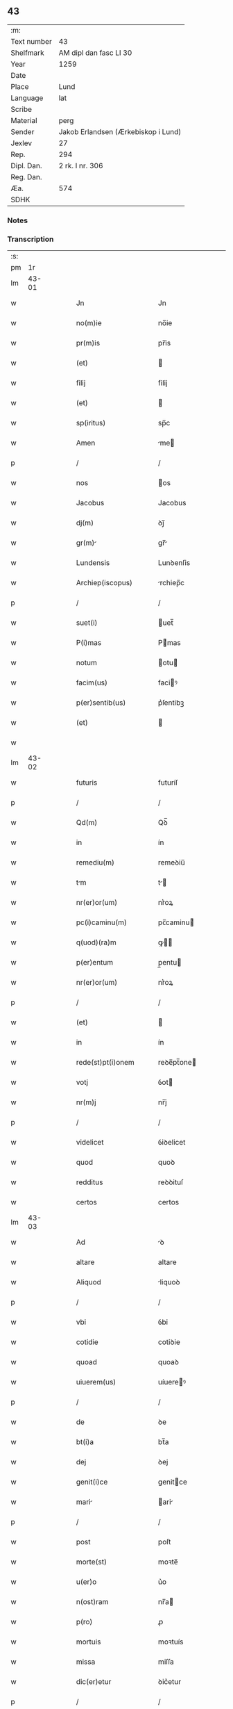 ** 43
| :m:         |                                     |
| Text number | 43                                  |
| Shelfmark   | AM dipl dan fasc LI 30              |
| Year        | 1259                                |
| Date        |                                     |
| Place       | Lund                                |
| Language    | lat                                 |
| Scribe      |                                     |
| Material    | perg                                |
| Sender      | Jakob Erlandsen (Ærkebiskop i Lund) |
| Jexlev      | 27                                  |
| Rep.        | 294                                 |
| Dipl. Dan.  | 2 rk. I nr. 306                     |
| Reg. Dan.   |                                     |
| Æa.         | 574                                 |
| SDHK        |                                     |

*** Notes


*** Transcription
| :s: |       |   |   |   |   |                        |                |   |   |   |                        |     |   |   |    |       |
| pm  |    1r |   |   |   |   |                        |                |   |   |   |                        |     |   |   |    |       |
| lm  | 43-01 |   |   |   |   |                        |                |   |   |   |                        |     |   |   |    |       |
| w   |       |   |   |   |   | Jn                     | Jn             |   |   |   |                        | lat |   |   |    | 43-01 |
| w   |       |   |   |   |   | no(m)ie                | no̅ie           |   |   |   |                        | lat |   |   |    | 43-01 |
| w   |       |   |   |   |   | pr(m)is                | pr̅is           |   |   |   |                        | lat |   |   |    | 43-01 |
| w   |       |   |   |   |   | (et)                   |               |   |   |   |                        | lat |   |   |    | 43-01 |
| w   |       |   |   |   |   | filij                  | filij          |   |   |   |                        | lat |   |   |    | 43-01 |
| w   |       |   |   |   |   | (et)                   |               |   |   |   |                        | lat |   |   |    | 43-01 |
| w   |       |   |   |   |   | sp(iritus)             | sp̅c            |   |   |   |                        | lat |   |   |    | 43-01 |
| w   |       |   |   |   |   | Amen                   | me           |   |   |   |                        | lat |   |   |    | 43-01 |
| p   |       |   |   |   |   | /                      | /              |   |   |   |                        | lat |   |   |    | 43-01 |
| w   |       |   |   |   |   | nos                    | os            |   |   |   |                        | lat |   |   |    | 43-01 |
| w   |       |   |   |   |   | Jacobus                | Jacobus        |   |   |   |                        | lat |   |   |    | 43-01 |
| w   |       |   |   |   |   | dj(m)                  | ꝺj̅             |   |   |   |                        | lat |   |   |    | 43-01 |
| w   |       |   |   |   |   | gr(m)                 | gr̅            |   |   |   |                        | lat |   |   |    | 43-01 |
| w   |       |   |   |   |   | Lundensis              | Lunꝺenſis      |   |   |   |                        | lat |   |   |    | 43-01 |
| w   |       |   |   |   |   | Archiep(iscopus)       | rchiep̅c       |   |   |   |                        | lat |   |   |    | 43-01 |
| p   |       |   |   |   |   | /                      | /              |   |   |   |                        | lat |   |   |    | 43-01 |
| w   |       |   |   |   |   | suet(i)                | uet̅           |   |   |   |                        | lat |   |   |    | 43-01 |
| w   |       |   |   |   |   | P(i)mas                | Pmas          |   |   |   |                        | lat |   |   |    | 43-01 |
| w   |       |   |   |   |   | notum                  | otu          |   |   |   |                        | lat |   |   |    | 43-01 |
| w   |       |   |   |   |   | facim(us)              | faciꝰ         |   |   |   |                        | lat |   |   |    | 43-01 |
| w   |       |   |   |   |   | p(er)sentib(us)        | p͛ſentibꝫ       |   |   |   |                        | lat |   |   |    | 43-01 |
| w   |       |   |   |   |   | (et)                   |               |   |   |   |                        | lat |   |   |    | 43-01 |
| w   |       |   |   |   |   |                        |                |   |   |   |                        | lat |   |   |    | 43-01 |
| lm  | 43-02 |   |   |   |   |                        |                |   |   |   |                        |     |   |   |    |       |
| w   |       |   |   |   |   | futuris                | futuríſ        |   |   |   |                        | lat |   |   |    | 43-02 |
| p   |       |   |   |   |   | /                      | /              |   |   |   |                        | lat |   |   |    | 43-02 |
| w   |       |   |   |   |   | Qd(m)                  | Qꝺ̅             |   |   |   |                        | lat |   |   |    | 43-02 |
| w   |       |   |   |   |   | in                     | ín             |   |   |   |                        | lat |   |   |    | 43-02 |
| w   |       |   |   |   |   | remediu(m)             | remeꝺiu̅        |   |   |   |                        | lat |   |   |    | 43-02 |
| w   |       |   |   |   |   | tm                    | t            |   |   |   |                        | lat |   |   |    | 43-02 |
| w   |       |   |   |   |   | nr(er)or(um)           | nr͛oꝝ           |   |   |   |                        | lat |   |   |    | 43-02 |
| w   |       |   |   |   |   | pc(i)caminu(m)         | pc̅caminu      |   |   |   |                        | lat |   |   |    | 43-02 |
| w   |       |   |   |   |   | q(uod)(ra)m            | ꝙ            |   |   |   |                        | lat |   |   |    | 43-02 |
| w   |       |   |   |   |   | p(er)entum             | p̲entu         |   |   |   |                        | lat |   |   |    | 43-02 |
| w   |       |   |   |   |   | nr(er)or(um)           | nr͛oꝝ           |   |   |   |                        | lat |   |   |    | 43-02 |
| p   |       |   |   |   |   | /                      | /              |   |   |   |                        | lat |   |   |    | 43-02 |
| w   |       |   |   |   |   | (et)                   |               |   |   |   |                        | lat |   |   |    | 43-02 |
| w   |       |   |   |   |   | in                     | ín             |   |   |   |                        | lat |   |   |    | 43-02 |
| w   |       |   |   |   |   | rede(st)pt(i)onem      | reꝺe̅pt̅one     |   |   |   |                        | lat |   |   |    | 43-02 |
| w   |       |   |   |   |   | votj                   | ỽot           |   |   |   |                        | lat |   |   |    | 43-02 |
| w   |       |   |   |   |   | nr(m)j                 | nr̅j            |   |   |   |                        | lat |   |   |    | 43-02 |
| p   |       |   |   |   |   | /                      | /              |   |   |   |                        | lat |   |   |    | 43-02 |
| w   |       |   |   |   |   | videlicet              | ỽiꝺelicet      |   |   |   |                        | lat |   |   |    | 43-02 |
| w   |       |   |   |   |   | quod                   | quoꝺ           |   |   |   |                        | lat |   |   |    | 43-02 |
| w   |       |   |   |   |   | redditus               | reꝺꝺituſ       |   |   |   |                        | lat |   |   |    | 43-02 |
| w   |       |   |   |   |   | certos                 | certos         |   |   |   |                        | lat |   |   |    | 43-02 |
| lm  | 43-03 |   |   |   |   |                        |                |   |   |   |                        |     |   |   |    |       |
| w   |       |   |   |   |   | Ad                     | ꝺ             |   |   |   |                        | lat |   |   |    | 43-03 |
| w   |       |   |   |   |   | altare                 | altare         |   |   |   |                        | lat |   |   |    | 43-03 |
| w   |       |   |   |   |   | Aliquod                | liquoꝺ        |   |   |   |                        | lat |   |   |    | 43-03 |
| p   |       |   |   |   |   | /                      | /              |   |   |   |                        | lat |   |   |    | 43-03 |
| w   |       |   |   |   |   | vbi                    | ỽbi            |   |   |   |                        | lat |   |   |    | 43-03 |
| w   |       |   |   |   |   | cotidie                | cotiꝺie        |   |   |   |                        | lat |   |   |    | 43-03 |
| w   |       |   |   |   |   | quoad                  | quoaꝺ          |   |   |   |                        | lat |   |   |    | 43-03 |
| w   |       |   |   |   |   | uiuerem(us)            | uíuereꝰ       |   |   |   |                        | lat |   |   |    | 43-03 |
| p   |       |   |   |   |   | /                      | /              |   |   |   |                        | lat |   |   |    | 43-03 |
| w   |       |   |   |   |   | de                     | ꝺe             |   |   |   |                        | lat |   |   |    | 43-03 |
| w   |       |   |   |   |   | bt(i)a                 | bt̅a            |   |   |   |                        | lat |   |   |    | 43-03 |
| w   |       |   |   |   |   | dej                    | ꝺej            |   |   |   |                        | lat |   |   |    | 43-03 |
| w   |       |   |   |   |   | genit(i)ce             | genitce       |   |   |   |                        | lat |   |   |    | 43-03 |
| w   |       |   |   |   |   | mari                  | ari          |   |   |   |                        | lat |   |   |    | 43-03 |
| p   |       |   |   |   |   | /                      | /              |   |   |   |                        | lat |   |   |    | 43-03 |
| w   |       |   |   |   |   | post                   | poſt           |   |   |   |                        | lat |   |   |    | 43-03 |
| w   |       |   |   |   |   | morte(st)              | moꝛte̅          |   |   |   |                        | lat |   |   |    | 43-03 |
| w   |       |   |   |   |   | u(er)o                 | u͛o             |   |   |   |                        | lat |   |   |    | 43-03 |
| w   |       |   |   |   |   | n(ost)ram              | nr̅a           |   |   |   |                        | lat |   |   |    | 43-03 |
| w   |       |   |   |   |   | p(ro)                  | ꝓ              |   |   |   |                        | lat |   |   |    | 43-03 |
| w   |       |   |   |   |   | mortuis                | moꝛtuís        |   |   |   |                        | lat |   |   |    | 43-03 |
| w   |       |   |   |   |   | missa                  | miſſa          |   |   |   |                        | lat |   |   |    | 43-03 |
| w   |       |   |   |   |   | dic(er)etur            | ꝺic͛etur        |   |   |   |                        | lat |   |   |    | 43-03 |
| p   |       |   |   |   |   | /                      | /              |   |   |   |                        | lat |   |   |    | 43-03 |
| w   |       |   |   |   |   | Assign                | ſſign        |   |   |   |                        | lat |   |   |    | 43-03 |
| p   |       |   |   |   |   | /                      | /              |   |   |   |                        | lat |   |   |    | 43-03 |
| lm  | 43-04 |   |   |   |   |                        |                |   |   |   |                        |     |   |   |    |       |
| w   |       |   |   |   |   | rem(us)                | reꝰ           |   |   |   |                        | lat |   |   |    | 43-04 |
| w   |       |   |   |   |   | Ad                     | ꝺ             |   |   |   |                        | lat |   |   |    | 43-04 |
| w   |       |   |   |   |   | honore(st)             | honoꝛe̅         |   |   |   |                        | lat |   |   |    | 43-04 |
| w   |       |   |   |   |   | (et)                   |               |   |   |   |                        | lat |   |   |    | 43-04 |
| w   |       |   |   |   |   | Laude(st)              | Lauꝺe̅          |   |   |   |                        | lat |   |   |    | 43-04 |
| w   |       |   |   |   |   | d(m)j                  | ꝺ̅j             |   |   |   |                        | lat |   |   |    | 43-04 |
| w   |       |   |   |   |   | (et)                   |               |   |   |   |                        | lat |   |   |    | 43-04 |
| w   |       |   |   |   |   | eiusdem                | eiuſꝺe        |   |   |   |                        | lat |   |   |    | 43-04 |
| w   |       |   |   |   |   | bt(i)e                 | bt̅e            |   |   |   |                        | lat |   |   |    | 43-04 |
| w   |       |   |   |   |   | v(i)ginis              | ỽgínís        |   |   |   |                        | lat |   |   |    | 43-04 |
| p   |       |   |   |   |   | /                      | /              |   |   |   |                        | lat |   |   |    | 43-04 |
| w   |       |   |   |   |   | Ac                     | c             |   |   |   |                        | lat |   |   |    | 43-04 |
| w   |       |   |   |   |   | bt(i)or(um)            | bt̅oꝝ           |   |   |   |                        | lat |   |   |    | 43-04 |
| p   |       |   |   |   |   | /                      | /              |   |   |   |                        | lat |   |   |    | 43-04 |
| w   |       |   |   |   |   | Lurencij              | Lurencij      |   |   |   |                        | lat |   |   |    | 43-04 |
| w   |       |   |   |   |   | m(ra)r                 | r            |   |   |   |                        | lat |   |   |    | 43-04 |
| p   |       |   |   |   |   | .                      | .              |   |   |   |                        | lat |   |   |    | 43-04 |
| w   |       |   |   |   |   | nicolai                | icolai        |   |   |   |                        | lat |   |   |    | 43-04 |
| w   |       |   |   |   |   | (et)                   |               |   |   |   |                        | lat |   |   |    | 43-04 |
| w   |       |   |   |   |   | francisci              | franciſci      |   |   |   |                        | lat |   |   |    | 43-04 |
| w   |       |   |   |   |   | confessor(um)          | confeſſoꝝ      |   |   |   |                        | lat |   |   |    | 43-04 |
| w   |       |   |   |   |   | kat(er)ine             | kat͛ine         |   |   |   |                        | lat |   |   |    | 43-04 |
| w   |       |   |   |   |   | (et)                   |               |   |   |   |                        | lat |   |   |    | 43-04 |
| w   |       |   |   |   |   | clare                  | clare          |   |   |   |                        | lat |   |   |    | 43-04 |
| w   |       |   |   |   |   | v(i)ginum              | ỽginu        |   |   |   |                        | lat |   |   |    | 43-04 |
| lm  | 43-05 |   |   |   |   |                        |                |   |   |   |                        |     |   |   |    |       |
| w   |       |   |   |   |   | Atq(ue)                | tqꝫ           |   |   |   |                        | lat |   |   |    | 43-05 |
| w   |       |   |   |   |   | Alior(um)              | lioꝝ          |   |   |   |                        | lat |   |   |    | 43-05 |
| w   |       |   |   |   |   | pat(o)nor(um)          | patͦnoꝝ         |   |   |   |                        | lat |   |   |    | 43-05 |
| w   |       |   |   |   |   | nr(er)or(um)           | nr͛oꝝ           |   |   |   |                        | lat |   |   |    | 43-05 |
| w   |       |   |   |   |   | (et)                   |               |   |   |   |                        | lat |   |   |    | 43-05 |
| w   |       |   |   |   |   | o(m)m                  | o̅             |   |   |   |                        | lat |   |   |    | 43-05 |
| w   |       |   |   |   |   | sc(i)or(um)            | ſc̅oꝝ           |   |   |   |                        | lat |   |   |    | 43-05 |
| w   |       |   |   |   |   | monast(er)io           | onaſt͛io       |   |   |   |                        | lat |   |   |    | 43-05 |
| w   |       |   |   |   |   | soror(um)              | soroꝝ          |   |   |   |                        | lat |   |   |    | 43-05 |
| w   |       |   |   |   |   | Ordinis                | Orꝺínís        |   |   |   |                        | lat |   |   |    | 43-05 |
| w   |       |   |   |   |   | sc(i)i                 | ſc̅i            |   |   |   |                        | lat |   |   |    | 43-05 |
| w   |       |   |   |   |   | Daminj                | ᴅamín        |   |   |   |                        | lat |   |   |    | 43-05 |
| p   |       |   |   |   |   | /                      | /              |   |   |   |                        | lat |   |   |    | 43-05 |
| w   |       |   |   |   |   | Roskildis              | Roskilꝺis      |   |   |   |                        | lat |   |   |    | 43-05 |
| w   |       |   |   |   |   | reclusar(um)           | recluſaꝝ       |   |   |   |                        | lat |   |   |    | 43-05 |
| p   |       |   |   |   |   | /                      | /              |   |   |   |                        | lat |   |   |    | 43-05 |
| w   |       |   |   |   |   | om(n)ia                | om̅ia           |   |   |   |                        | lat |   |   |    | 43-05 |
| w   |       |   |   |   |   | bona                   | bona           |   |   |   |                        | lat |   |   |    | 43-05 |
| w   |       |   |   |   |   | n(ost)ra               | nr̅a            |   |   |   |                        | lat |   |   |    | 43-05 |
| w   |       |   |   |   |   | mobl(m)ia              | obl̅ia         |   |   |   |                        | lat |   |   |    | 43-05 |
| w   |       |   |   |   |   | (et)                   |               |   |   |   |                        | lat |   |   |    | 43-05 |
| w   |       |   |   |   |   | i(n)mobl(m)ia          | i̅mobl̅ia        |   |   |   |                        | lat |   |   |    | 43-05 |
| lm  | 43-06 |   |   |   |   |                        |                |   |   |   |                        |     |   |   |    |       |
| w   |       |   |   |   |   | que                    | que            |   |   |   |                        | lat |   |   |    | 43-06 |
| w   |       |   |   |   |   | titulo                 | titulo         |   |   |   |                        | lat |   |   |    | 43-06 |
| w   |       |   |   |   |   | p(er)mutat(i)ois       | p̲mutat̅ois      |   |   |   |                        | lat |   |   |    | 43-06 |
| w   |       |   |   |   |   | pro                    | pro            |   |   |   |                        | lat |   |   |    | 43-06 |
| w   |       |   |   |   |   | bonis                  | bonís          |   |   |   |                        | lat |   |   |    | 43-06 |
| w   |       |   |   |   |   | nr(m)is                | nr̅is           |   |   |   |                        | lat |   |   |    | 43-06 |
| w   |       |   |   |   |   | pat(i)mo(m)ialib(us)   | patmo̅ialibꝫ   |   |   |   |                        | lat |   |   |    | 43-06 |
| p   |       |   |   |   |   | /                      | /              |   |   |   |                        | lat |   |   |    | 43-06 |
| w   |       |   |   |   |   | de                     | ꝺe             |   |   |   |                        | lat |   |   |    | 43-06 |
| w   |       |   |   |   |   | d(e)no                 | ꝺn̅o            |   |   |   |                        | lat |   |   |    | 43-06 |
| w   |       |   |   |   |   | Esb(m)no               | sb̅no          |   |   |   |                        | lat |   |   |    | 43-06 |
| w   |       |   |   |   |   | woghen                 | woghe         |   |   |   |                        | lat |   |   |    | 43-06 |
| w   |       |   |   |   |   | sun                    | ſu            |   |   |   |                        | lat |   |   |    | 43-06 |
| p   |       |   |   |   |   | /                      | /              |   |   |   |                        | lat |   |   |    | 43-06 |
| w   |       |   |   |   |   | i(n)                   | i̅              |   |   |   |                        | lat |   |   |    | 43-06 |
| w   |       |   |   |   |   | dyocesi                | ꝺẏoceſi        |   |   |   |                        | lat |   |   |    | 43-06 |
| w   |       |   |   |   |   | Roskilde(e)n           | Roskilꝺe̅      |   |   |   |                        | lat |   |   |    | 43-06 |
| p   |       |   |   |   |   | /                      | /              |   |   |   |                        | lat |   |   |    | 43-06 |
| w   |       |   |   |   |   | Jn                     | Jn             |   |   |   |                        | lat |   |   |    | 43-06 |
| w   |       |   |   |   |   | Flackæbiargsh(er)(et)  | Flackæbiargſh͛ |   |   |   |                        | lat |   |   |    | 43-06 |
| p   |       |   |   |   |   | /                      | /              |   |   |   |                        | lat |   |   |    | 43-06 |
| w   |       |   |   |   |   | silicet                | ſilicet        |   |   |   |                        | lat |   |   |    | 43-06 |
| p   |       |   |   |   |   | /                      | /              |   |   |   |                        | lat |   |   |    | 43-06 |
| lm  | 43-07 |   |   |   |   |                        |                |   |   |   |                        |     |   |   |    |       |
| w   |       |   |   |   |   | walængswith            | walængswith    |   |   |   |                        | lat |   |   |    | 43-07 |
| w   |       |   |   |   |   | cum                    | cu            |   |   |   |                        | lat |   |   |    | 43-07 |
| w   |       |   |   |   |   | molendino              | molenꝺíno      |   |   |   |                        | lat |   |   |    | 43-07 |
| w   |       |   |   |   |   | ibidem                 | ibiꝺe         |   |   |   |                        | lat |   |   |    | 43-07 |
| w   |       |   |   |   |   | sito                   | ſito           |   |   |   |                        | lat |   |   |    | 43-07 |
| p   |       |   |   |   |   | /                      | /              |   |   |   |                        | lat |   |   |    | 43-07 |
| w   |       |   |   |   |   | wiflæthorp             | wiflæthoꝛp     |   |   |   |                        | lat |   |   |    | 43-07 |
| p   |       |   |   |   |   | .                      | .              |   |   |   |                        | lat |   |   |    | 43-07 |
| w   |       |   |   |   |   | Lund                   | Lunꝺ           |   |   |   |                        | lat |   |   |    | 43-07 |
| p   |       |   |   |   |   | .                      | .              |   |   |   |                        | lat |   |   |    | 43-07 |
| w   |       |   |   |   |   | hølløsæ                | hølløſæ        |   |   |   |                        | lat |   |   |    | 43-07 |
| p   |       |   |   |   |   | .                      | .              |   |   |   |                        | lat |   |   |    | 43-07 |
| w   |       |   |   |   |   | sneslæf                | neſlæf        |   |   |   |                        | lat |   |   |    | 43-07 |
| p   |       |   |   |   |   | .                      | .              |   |   |   |                        | lat |   |   |    | 43-07 |
| w   |       |   |   |   |   | Thorstorp              | Thoꝛſtoꝛp      |   |   |   |                        | lat |   |   |    | 43-07 |
| p   |       |   |   |   |   | .                      | .              |   |   |   |                        | lat |   |   |    | 43-07 |
| w   |       |   |   |   |   | Akethorp               | kethoꝛp       |   |   |   |                        | lat |   |   |    | 43-07 |
| p   |       |   |   |   |   | .                      | .              |   |   |   |                        | lat |   |   |    | 43-07 |
| w   |       |   |   |   |   | brotæscogh             | brotæſcogh     |   |   |   |                        | lat |   |   |    | 43-07 |
| p   |       |   |   |   |   | .                      | .              |   |   |   |                        | lat |   |   |    | 43-07 |
| w   |       |   |   |   |   | flintæthorp            | flíntæthoꝛp    |   |   |   |                        | lat |   |   |    | 43-07 |
| p   |       |   |   |   |   | .                      | .              |   |   |   |                        | lat |   |   |    | 43-07 |
| w   |       |   |   |   |   | Lynd                   | Lẏnd           |   |   |   |                        | lat |   |   |    | 43-07 |
| p   |       |   |   |   |   | /                      | /              |   |   |   |                        | lat |   |   |    | 43-07 |
| lm  | 43-08 |   |   |   |   |                        |                |   |   |   |                        |     |   |   |    |       |
| w   |       |   |   |   |   | holm.                  | hol.          |   |   |   |                        | lat |   |   |    | 43-08 |
| p   |       |   |   |   |   | /                      | /              |   |   |   |                        | lat |   |   |    | 43-08 |
| w   |       |   |   |   |   | Adepti                 | ꝺeptí         |   |   |   |                        | lat |   |   |    | 43-08 |
| w   |       |   |   |   |   | sum(us)                | ſuꝰ           |   |   |   |                        | lat |   |   |    | 43-08 |
| w   |       |   |   |   |   | conferim(us)           | conferiꝰ      |   |   |   |                        | lat |   |   |    | 43-08 |
| w   |       |   |   |   |   | (et)                   |               |   |   |   |                        | lat |   |   |    | 43-08 |
| w   |       |   |   |   |   | scøtmus               | ſcøtmus       |   |   |   |                        | lat |   |   |    | 43-08 |
| w   |       |   |   |   |   | siue                   | ſiue           |   |   |   |                        | lat |   |   |    | 43-08 |
| w   |       |   |   |   |   | p(er)                  | p̲              |   |   |   |                        | lat |   |   |    | 43-08 |
| w   |       |   |   |   |   | scøtt(i)onem          | ſcøtt̅one     |   |   |   |                        | lat |   |   |    | 43-08 |
| w   |       |   |   |   |   | tradimus               | traꝺimus       |   |   |   |                        | lat |   |   |    | 43-08 |
| w   |       |   |   |   |   | iure                   | iure           |   |   |   |                        | lat |   |   |    | 43-08 |
| w   |       |   |   |   |   | pp(er)etuo             | ̲etuo          |   |   |   |                        | lat |   |   |    | 43-08 |
| w   |       |   |   |   |   | possid(e)nd           | poſſiꝺn̅ꝺ      |   |   |   |                        | lat |   |   |    | 43-08 |
| p   |       |   |   |   |   | /                      | /              |   |   |   |                        | lat |   |   |    | 43-08 |
| w   |       |   |   |   |   | Tli                   | Tli           |   |   |   |                        | lat |   |   |    | 43-08 |
| w   |       |   |   |   |   | condit(i)one           | conꝺit̅one      |   |   |   |                        | lat |   |   |    | 43-08 |
| w   |       |   |   |   |   | int(er)posita          | int͛poſita      |   |   |   |                        | lat |   |   |    | 43-08 |
| p   |       |   |   |   |   | /                      | /              |   |   |   |                        | lat |   |   |    | 43-08 |
| w   |       |   |   |   |   | vt                     | ỽt             |   |   |   |                        | lat |   |   | =  | 43-08 |
| w   |       |   |   |   |   | tm                    | t            |   |   |   |                        | lat |   |   | == | 43-08 |
| w   |       |   |   |   |   | fr(er)es               | fr͛es           |   |   |   |                        | lat |   |   |    | 43-08 |
| lm  | 43-09 |   |   |   |   |                        |                |   |   |   |                        |     |   |   |    |       |
| w   |       |   |   |   |   | de                     | ꝺe             |   |   |   |                        | lat |   |   |    | 43-09 |
| w   |       |   |   |   |   | ordine                 | oꝛꝺíne         |   |   |   |                        | lat |   |   |    | 43-09 |
| w   |       |   |   |   |   | mmor(um)               | moꝝ           |   |   |   |                        | lat |   |   |    | 43-09 |
| p   |       |   |   |   |   | /                      | /              |   |   |   |                        | lat |   |   |    | 43-09 |
| w   |       |   |   |   |   | seu                    | ſeu            |   |   |   |                        | lat |   |   |    | 43-09 |
| w   |       |   |   |   |   | cappll(m)ani           | call̅aní       |   |   |   |                        | lat |   |   |    | 43-09 |
| w   |       |   |   |   |   | quicu(m)q(ue)          | quicu̅qꝫ        |   |   |   |                        | lat |   |   |    | 43-09 |
| w   |       |   |   |   |   | in                     | in             |   |   |   |                        | lat |   |   |    | 43-09 |
| w   |       |   |   |   |   | d(i)c(t)o              | ꝺc̅o            |   |   |   |                        | lat |   |   |    | 43-09 |
| w   |       |   |   |   |   | monast(er)io           | monaſt͛io       |   |   |   |                        | lat |   |   |    | 43-09 |
| w   |       |   |   |   |   | celebrantes            | celebranteſ    |   |   |   |                        | lat |   |   |    | 43-09 |
| p   |       |   |   |   |   | /                      | /              |   |   |   |                        | lat |   |   |    | 43-09 |
| w   |       |   |   |   |   | q(ua)m                 | q            |   |   |   |                        | lat |   |   |    | 43-09 |
| w   |       |   |   |   |   | sorores                | ſoroꝛeſ        |   |   |   |                        | lat |   |   |    | 43-09 |
| w   |       |   |   |   |   | ip(m)e                 | ip̅e            |   |   |   |                        | lat |   |   |    | 43-09 |
| w   |       |   |   |   |   | i(n)                   | i̅              |   |   |   |                        | lat |   |   |    | 43-09 |
| w   |       |   |   |   |   | missis                 | iſſis         |   |   |   |                        | lat |   |   |    | 43-09 |
| w   |       |   |   |   |   | pecl(m)iarib(us)       | pecl̅iaribꝫ     |   |   |   |                        | lat |   |   |    | 43-09 |
| p   |       |   |   |   |   | /                      | /              |   |   |   |                        | lat |   |   |    | 43-09 |
| w   |       |   |   |   |   | v(e)l                  | ỽl̅             |   |   |   |                        | lat |   |   |    | 43-09 |
| w   |       |   |   |   |   | (con)uentualib(us)     | ꝯuentualibꝫ    |   |   |   |                        | lat |   |   |    | 43-09 |
| w   |       |   |   |   |   | nr(m)i                 | nr̅i            |   |   |   |                        | lat |   |   |    | 43-09 |
| w   |       |   |   |   |   | memori                 | memoꝛí         |   |   |   |                        | lat |   |   |    | 43-09 |
| p   |       |   |   |   |   | /                      | /              |   |   |   |                        | lat |   |   |    | 43-09 |
| lm  | 43-10 |   |   |   |   |                        |                |   |   |   |                        |     |   |   |    |       |
| w   |       |   |   |   |   | Am                     |              |   |   |   |                        | lat |   |   |    | 43-10 |
| w   |       |   |   |   |   | tm                    | t            |   |   |   |                        | lat |   |   |    | 43-10 |
| w   |       |   |   |   |   | i(n)                   | i̅              |   |   |   |                        | lat |   |   |    | 43-10 |
| w   |       |   |   |   |   | uit                   | uít           |   |   |   |                        | lat |   |   |    | 43-10 |
| w   |       |   |   |   |   | q(ua)m                 | q            |   |   |   |                        | lat |   |   |    | 43-10 |
| w   |       |   |   |   |   | post                   | poſt           |   |   |   |                        | lat |   |   |    | 43-10 |
| w   |       |   |   |   |   | morte(st)              | moꝛte̅          |   |   |   |                        | lat |   |   |    | 43-10 |
| w   |       |   |   |   |   | hr(m)e                 | hr̅e            |   |   |   |                        | lat |   |   |    | 43-10 |
| w   |       |   |   |   |   | student               | ſtuꝺent       |   |   |   |                        | lat |   |   |    | 43-10 |
| w   |       |   |   |   |   | i(n)                   | i̅              |   |   |   |                        | lat |   |   |    | 43-10 |
| w   |       |   |   |   |   | canone                 | canone         |   |   |   |                        | lat |   |   |    | 43-10 |
| w   |       |   |   |   |   | incessant(er)          | ínceſſant͛      |   |   |   |                        | lat |   |   |    | 43-10 |
| p   |       |   |   |   |   | .                      | .              |   |   |   |                        | lat |   |   |    | 43-10 |
| w   |       |   |   |   |   | Ac                     | c             |   |   |   |                        | lat |   |   |    | 43-10 |
| w   |       |   |   |   |   | ecim                  | eci          |   |   |   |                        | lat |   |   |    | 43-10 |
| w   |       |   |   |   |   | i(n)                   | i̅              |   |   |   |                        | lat |   |   |    | 43-10 |
| w   |       |   |   |   |   | coll(m)cta             | coll̅a         |   |   |   |                        | lat |   |   |    | 43-10 |
| w   |       |   |   |   |   | Aliqua                 | liqua         |   |   |   |                        | lat |   |   |    | 43-10 |
| w   |       |   |   |   |   | sp(m)ali               | p̅alí          |   |   |   |                        | lat |   |   |    | 43-10 |
| w   |       |   |   |   |   | quando                 | quanꝺo         |   |   |   |                        | lat |   |   |    | 43-10 |
| w   |       |   |   |   |   | possunt                | poſſunt        |   |   |   |                        | lat |   |   |    | 43-10 |
| w   |       |   |   |   |   | (et)                   |               |   |   |   |                        | lat |   |   |    | 43-10 |
| w   |       |   |   |   |   | ordinarij              | oꝛꝺínaríj      |   |   |   |                        | lat |   |   |    | 43-10 |
| w   |       |   |   |   |   | eor(um)                | eoꝝ            |   |   |   |                        | lat |   |   |    | 43-10 |
| w   |       |   |   |   |   | no                     | no             |   |   |   |                        | lat |   |   |    | 43-10 |
| p   |       |   |   |   |   | /                      | /              |   |   |   |                        | lat |   |   |    | 43-10 |
| lm  | 43-11 |   |   |   |   |                        |                |   |   |   |                        |     |   |   |    |       |
| w   |       |   |   |   |   | tula                   | tula           |   |   |   |                        | lat |   |   |    | 43-11 |
| w   |       |   |   |   |   | no(m)                  | no̅             |   |   |   |                        | lat |   |   |    | 43-11 |
| w   |       |   |   |   |   | repugnat               | repugnat       |   |   |   |                        | lat |   |   |    | 43-11 |
| p   |       |   |   |   |   | .                      | .              |   |   |   |                        | lat |   |   |    | 43-11 |
| w   |       |   |   |   |   | necno(m)               | ecno̅          |   |   |   |                        | lat |   |   |    | 43-11 |
| w   |       |   |   |   |   | eciam                  | ecia          |   |   |   |                        | lat |   |   |    | 43-11 |
| w   |       |   |   |   |   | vt                     | ỽt             |   |   |   |                        | lat |   |   |    | 43-11 |
| w   |       |   |   |   |   | q(e)n                  | qn̅             |   |   |   |                        | lat |   |   |    | 43-11 |
| w   |       |   |   |   |   | possunt                | poſſunt        |   |   |   |                        | lat |   |   |    | 43-11 |
| w   |       |   |   |   |   | p(er)textu             | p͛textu         |   |   |   |                        | lat |   |   |    | 43-11 |
| w   |       |   |   |   |   | dc(i)e                 | ꝺc̅e            |   |   |   |                        | lat |   |   |    | 43-11 |
| w   |       |   |   |   |   | elemosine              | elemoſíne      |   |   |   |                        | lat |   |   |    | 43-11 |
| p   |       |   |   |   |   | /                      | /              |   |   |   |                        | lat |   |   |    | 43-11 |
| w   |       |   |   |   |   | Ac                     | c             |   |   |   |                        | lat |   |   |    | 43-11 |
| w   |       |   |   |   |   | voti                   | ỽotí           |   |   |   |                        | lat |   |   |    | 43-11 |
| w   |       |   |   |   |   | nr(m)j                 | nr̅j            |   |   |   |                        | lat |   |   |    | 43-11 |
| w   |       |   |   |   |   | sup(ra)dc(i)j          | ſupꝺc̅j        |   |   |   |                        | lat |   |   |    | 43-11 |
| p   |       |   |   |   |   | /                      | /              |   |   |   |                        | lat |   |   |    | 43-11 |
| w   |       |   |   |   |   | cui(us)                | cuiꝰ           |   |   |   |                        | lat |   |   |    | 43-11 |
| w   |       |   |   |   |   | complendi              | complenꝺí      |   |   |   |                        | lat |   |   |    | 43-11 |
| w   |       |   |   |   |   | q(ua)ntum              | qntu         |   |   |   |                        | lat |   |   |    | 43-11 |
| w   |       |   |   |   |   | possunt                | poſſunt        |   |   |   |                        | lat |   |   |    | 43-11 |
| w   |       |   |   |   |   | desid(er)iu(m)         | ꝺeſiꝺ͛iu̅        |   |   |   |                        | lat |   |   |    | 43-11 |
| lm  | 43-12 |   |   |   |   |                        |                |   |   |   |                        |     |   |   |    |       |
| w   |       |   |   |   |   | eos                    | eos            |   |   |   |                        | lat |   |   |    | 43-12 |
| w   |       |   |   |   |   | hr(m)e                 | hr̅e            |   |   |   |                        | lat |   |   |    | 43-12 |
| p   |       |   |   |   |   | .                      | .              |   |   |   |                        | lat |   |   |    | 43-12 |
| w   |       |   |   |   |   | p(er)                  | p̲              |   |   |   |                        | lat |   |   |    | 43-12 |
| w   |       |   |   |   |   | d(e)nm                 | ꝺn̅            |   |   |   |                        | lat |   |   |    | 43-12 |
| w   |       |   |   |   |   | ih(m)m                 | ih̅            |   |   |   |                        | lat |   |   |    | 43-12 |
| w   |       |   |   |   |   | Attenci(us)            | ttenci       |   |   |   |                        | lat |   |   |    | 43-12 |
| w   |       |   |   |   |   | obsecramus.            | obſecramus.    |   |   |   |                        | lat |   |   |    | 43-12 |
| p   |       |   |   |   |   | /                      | /              |   |   |   |                        | lat |   |   |    | 43-12 |
| w   |       |   |   |   |   | missam                 | iſſa         |   |   |   |                        | lat |   |   |    | 43-12 |
| w   |       |   |   |   |   | de                     | ꝺe             |   |   |   |                        | lat |   |   |    | 43-12 |
| w   |       |   |   |   |   | bt(i)a                 | bt̅a            |   |   |   |                        | lat |   |   |    | 43-12 |
| w   |       |   |   |   |   | v(i)gine               | ỽgine         |   |   |   |                        | lat |   |   |    | 43-12 |
| w   |       |   |   |   |   | maria                  | aría          |   |   |   |                        | lat |   |   |    | 43-12 |
| w   |       |   |   |   |   | in                     | ín             |   |   |   |                        | lat |   |   |    | 43-12 |
| w   |       |   |   |   |   | vit                   | ỽit           |   |   |   |                        | lat |   |   |    | 43-12 |
| w   |       |   |   |   |   | n(ost)ra               | nr̅a            |   |   |   |                        | lat |   |   |    | 43-12 |
| w   |       |   |   |   |   | cu(m)                  | cu̅             |   |   |   |                        | lat |   |   |    | 43-12 |
| w   |       |   |   |   |   | sp(m)ali               | sp̅ali          |   |   |   |                        | lat |   |   |    | 43-12 |
| w   |       |   |   |   |   | coll(m)cta             | coll̅a         |   |   |   |                        | lat |   |   |    | 43-12 |
| p   |       |   |   |   |   | /                      | /              |   |   |   |                        | lat |   |   |    | 43-12 |
| w   |       |   |   |   |   | pro                    | pro            |   |   |   |                        | lat |   |   |    | 43-12 |
| w   |       |   |   |   |   | statu                  | ſtatu          |   |   |   |                        | lat |   |   |    | 43-12 |
| w   |       |   |   |   |   | nr(er)o                | nr͛o            |   |   |   |                        | lat |   |   |    | 43-12 |
| w   |       |   |   |   |   | in                     | ín             |   |   |   |                        | lat |   |   |    | 43-12 |
| w   |       |   |   |   |   | incolatu               | íncolatu       |   |   |   |                        | lat |   |   |    | 43-12 |
| w   |       |   |   |   |   | huj(us)                | hujꝰ           |   |   |   |                        | lat |   |   |    | 43-12 |
| w   |       |   |   |   |   | mi                     | mí             |   |   |   |                        | lat |   |   |    | 43-12 |
| p   |       |   |   |   |   | /                      | /              |   |   |   |                        | lat |   |   |    | 43-12 |
| lm  | 43-13 |   |   |   |   |                        |                |   |   |   |                        |     |   |   |    |       |
| w   |       |   |   |   |   | serie                  | ſerie          |   |   |   |                        | lat |   |   |    | 43-13 |
| p   |       |   |   |   |   | /                      | /              |   |   |   |                        | lat |   |   |    | 43-13 |
| w   |       |   |   |   |   | (et)                   |               |   |   |   |                        | lat |   |   |    | 43-13 |
| w   |       |   |   |   |   | pt(us)                 | ptꝰ            |   |   |   |                        | lat |   |   |    | 43-13 |
| w   |       |   |   |   |   | mortem                 | moꝛte         |   |   |   |                        | lat |   |   |    | 43-13 |
| w   |       |   |   |   |   | nr(er)am               | nr͛a           |   |   |   |                        | lat |   |   |    | 43-13 |
| w   |       |   |   |   |   | pro                    | pro            |   |   |   |                        | lat |   |   |    | 43-13 |
| w   |       |   |   |   |   | A(m)ima                | ̅ima           |   |   |   |                        | lat |   |   |    | 43-13 |
| w   |       |   |   |   |   | n(ost)ra               | nr̅a            |   |   |   |                        | lat |   |   |    | 43-13 |
| w   |       |   |   |   |   | (et)                   |               |   |   |   |                        | lat |   |   |    | 43-13 |
| w   |       |   |   |   |   | p(er)entum             | p̲entu         |   |   |   |                        | lat |   |   |    | 43-13 |
| w   |       |   |   |   |   | n(ost)ror(um)          | nɼ̅oꝝ           |   |   |   |                        | lat |   |   |    | 43-13 |
| w   |       |   |   |   |   | studeant               | ſtuꝺeant       |   |   |   |                        | lat |   |   |    | 43-13 |
| w   |       |   |   |   |   | celebrare              | celebrare      |   |   |   |                        | lat |   |   |    | 43-13 |
| p   |       |   |   |   |   | /                      | /              |   |   |   |                        | lat |   |   |    | 43-13 |
| w   |       |   |   |   |   | (et)                   |               |   |   |   |                        | lat |   |   |    | 43-13 |
| w   |       |   |   |   |   | vt                     | ỽt             |   |   |   |                        | lat |   |   |    | 43-13 |
| w   |       |   |   |   |   | ecim                  | eci          |   |   |   |                        | lat |   |   |    | 43-13 |
| w   |       |   |   |   |   | el(m)as                | el̅as           |   |   |   |                        | lat |   |   |    | 43-13 |
| w   |       |   |   |   |   | pup(er)ib(us)         | pup̲ibꝫ        |   |   |   |                        | lat |   |   |    | 43-13 |
| w   |       |   |   |   |   | ex                     | ex             |   |   |   |                        | lat |   |   |    | 43-13 |
| w   |       |   |   |   |   | p(er)d(i)c(t)is        | p͛ꝺc̅is          |   |   |   |                        | lat |   |   |    | 43-13 |
| w   |       |   |   |   |   | bonis                  | bonís          |   |   |   |                        | lat |   |   |    | 43-13 |
| w   |       |   |   |   |   | eo                     | eo             |   |   |   |                        | lat |   |   |    | 43-13 |
| w   |       |   |   |   |   | largi(us)              | largi         |   |   |   |                        | lat |   |   |    | 43-13 |
| lm  | 43-14 |   |   |   |   |                        |                |   |   |   |                        |     |   |   |    |       |
| w   |       |   |   |   |   | quo                    | quo            |   |   |   |                        | lat |   |   |    | 43-14 |
| w   |       |   |   |   |   | eis                    | eiſ            |   |   |   |                        | lat |   |   |    | 43-14 |
| w   |       |   |   |   |   | ult(ra)                | ult           |   |   |   |                        | lat |   |   |    | 43-14 |
| w   |       |   |   |   |   | nc(i)cittem           | nc̅citte      |   |   |   |                        | lat |   |   |    | 43-14 |
| w   |       |   |   |   |   | exp(e)nsarum           | expn̅ſaru      |   |   |   |                        | lat |   |   |    | 43-14 |
| w   |       |   |   |   |   | sufficienciu(m)        | ſufficienciu̅   |   |   |   |                        | lat |   |   |    | 43-14 |
| w   |       |   |   |   |   | Ad                     | ꝺ             |   |   |   |                        | lat |   |   |    | 43-14 |
| w   |       |   |   |   |   | d(i)c(tu)m             | ꝺc̅            |   |   |   |                        | lat |   |   |    | 43-14 |
| w   |       |   |   |   |   | uotum                  | uotu          |   |   |   | ot i ligatur, ligner  | lat |   |   |    | 43-14 |
| w   |       |   |   |   |   | co(m)plendum           | co̅plenꝺu      |   |   |   |                        | lat |   |   |    | 43-14 |
| w   |       |   |   |   |   | in                     | ín             |   |   |   |                        | lat |   |   |    | 43-14 |
| w   |       |   |   |   |   | eisdem                 | eiſꝺe         |   |   |   |                        | lat |   |   |    | 43-14 |
| w   |       |   |   |   |   | bonis                  | bonís          |   |   |   |                        | lat |   |   |    | 43-14 |
| w   |       |   |   |   |   | prouidere              | prouiꝺere      |   |   |   |                        | lat |   |   |    | 43-14 |
| w   |       |   |   |   |   | curuimus              | curuímus      |   |   |   |                        | lat |   |   |    | 43-14 |
| p   |       |   |   |   |   | /                      | /              |   |   |   |                        | lat |   |   |    | 43-14 |
| w   |       |   |   |   |   | imp(er)tirj            | imp̲tir        |   |   |   |                        | lat |   |   |    | 43-14 |
| w   |       |   |   |   |   | pro                    | pro            |   |   |   |                        | lat |   |   |    | 43-14 |
| w   |       |   |   |   |   | pos                    | poſ            |   |   |   |                        | lat |   |   |    | 43-14 |
| p   |       |   |   |   |   | /                      | /              |   |   |   |                        | lat |   |   |    | 43-14 |
| lm  | 43-15 |   |   |   |   |                        |                |   |   |   |                        |     |   |   |    |       |
| w   |       |   |   |   |   | se                     | ſe             |   |   |   |                        | lat |   |   |    | 43-15 |
| w   |       |   |   |   |   | satagant               | ſatagant       |   |   |   |                        | lat |   |   |    | 43-15 |
| p   |       |   |   |   |   | /                      | /              |   |   |   |                        | lat |   |   |    | 43-15 |
| w   |       |   |   |   |   | in                     | in             |   |   |   |                        | lat |   |   |    | 43-15 |
| w   |       |   |   |   |   | tantu(m)               | tantu̅          |   |   |   |                        | lat |   |   |    | 43-15 |
| p   |       |   |   |   |   | .                      | .              |   |   |   |                        | lat |   |   |    | 43-15 |
| w   |       |   |   |   |   | vt                     | ỽt             |   |   |   |                        | lat |   |   |    | 43-15 |
| w   |       |   |   |   |   | hij                    | híj            |   |   |   |                        | lat |   |   |    | 43-15 |
| w   |       |   |   |   |   | quor(um)               | quoꝝ           |   |   |   |                        | lat |   |   |    | 43-15 |
| w   |       |   |   |   |   | int(er)est             | int͛eſt         |   |   |   |                        | lat |   |   |    | 43-15 |
| w   |       |   |   |   |   | sup(er)                | ſup̲            |   |   |   |                        | lat |   |   |    | 43-15 |
| w   |       |   |   |   |   | singulis               | ſingulis       |   |   |   |                        | lat |   |   |    | 43-15 |
| w   |       |   |   |   |   | hiis                   | híis           |   |   |   |                        | lat |   |   |    | 43-15 |
| w   |       |   |   |   |   | obserundis            | obſerunꝺis    |   |   |   |                        | lat |   |   |    | 43-15 |
| p   |       |   |   |   |   | /                      | /              |   |   |   |                        | lat |   |   |    | 43-15 |
| w   |       |   |   |   |   | eis                    | eis            |   |   |   |                        | lat |   |   |    | 43-15 |
| w   |       |   |   |   |   | qui                    | quí            |   |   |   |                        | lat |   |   |    | 43-15 |
| w   |       |   |   |   |   | sup(er)                | ſup̲            |   |   |   |                        | lat |   |   |    | 43-15 |
| w   |       |   |   |   |   | jdem                   | jꝺe           |   |   |   |                        | lat |   |   |    | 43-15 |
| w   |       |   |   |   |   | monast(er)iu(m)        | monaſt͛íu̅       |   |   |   |                        | lat |   |   |    | 43-15 |
| p   |       |   |   |   |   | .                      | .              |   |   |   |                        | lat |   |   |    | 43-15 |
| w   |       |   |   |   |   | iur(m)d(i)c(t)oem      | íur̅ꝺc̅oe       |   |   |   |                        | lat |   |   |    | 43-15 |
| w   |       |   |   |   |   | pro                    | pro            |   |   |   |                        | lat |   |   |    | 43-15 |
| w   |       |   |   |   |   | tempore                | tempoꝛe        |   |   |   |                        | lat |   |   |    | 43-15 |
| p   |       |   |   |   |   | /                      | /              |   |   |   |                        | lat |   |   |    | 43-15 |
| lm  | 43-16 |   |   |   |   |                        |                |   |   |   |                        |     |   |   |    |       |
| w   |       |   |   |   |   | huin(er)t              | huín͛t          |   |   |   |                        | lat |   |   |    | 43-16 |
| w   |       |   |   |   |   | rt(i)oem              | rt̅oe         |   |   |   |                        | lat |   |   |    | 43-16 |
| w   |       |   |   |   |   | sint                   | ſínt           |   |   |   |                        | lat |   |   |    | 43-16 |
| w   |       |   |   |   |   | debitm                | ꝺebit        |   |   |   |                        | lat |   |   |    | 43-16 |
| w   |       |   |   |   |   | reddit(ur)j            | reꝺꝺit᷑j        |   |   |   |                        | lat |   |   |    | 43-16 |
| p   |       |   |   |   |   | .                      | .              |   |   |   |                        | lat |   |   |    | 43-16 |
| w   |       |   |   |   |   | Hoc                    | Hoc            |   |   |   |                        | lat |   |   |    | 43-16 |
| w   |       |   |   |   |   | eciam                  | ecia          |   |   |   |                        | lat |   |   |    | 43-16 |
| w   |       |   |   |   |   | huic                   | huíc           |   |   |   |                        | lat |   |   |    | 43-16 |
| w   |       |   |   |   |   | ordinat(i)onj          | oꝛꝺínat̅on     |   |   |   |                        | lat |   |   |    | 43-16 |
| w   |       |   |   |   |   | Adiecimus              | ꝺiecimus      |   |   |   |                        | lat |   |   |    | 43-16 |
| w   |       |   |   |   |   | qd(m)                  | qꝺ̅             |   |   |   |                        | lat |   |   |    | 43-16 |
| w   |       |   |   |   |   | si                     | si             |   |   |   |                        | lat |   |   |    | 43-16 |
| w   |       |   |   |   |   | claustru(m)            | clauſtru̅       |   |   |   |                        | lat |   |   |    | 43-16 |
| w   |       |   |   |   |   | ordinis                | oꝛꝺíníſ        |   |   |   |                        | lat |   |   |    | 43-16 |
| w   |       |   |   |   |   | e(us)dem               | eꝰꝺe          |   |   |   |                        | lat |   |   |    | 43-16 |
| w   |       |   |   |   |   | in                     | ín             |   |   |   |                        | lat |   |   |    | 43-16 |
| w   |       |   |   |   |   | dyocesi                | ꝺẏoceſi        |   |   |   |                        | lat |   |   |    | 43-16 |
| w   |       |   |   |   |   | Lunde(e)n              | Lunꝺe̅         |   |   |   |                        | lat |   |   |    | 43-16 |
| w   |       |   |   |   |   | const(v)i              | conſtͮí         |   |   |   |                        | lat |   |   |    | 43-16 |
| lm  | 43-17 |   |   |   |   |                        |                |   |   |   |                        |     |   |   |    |       |
| w   |       |   |   |   |   | conting(er)et          | conting͛et      |   |   |   |                        | lat |   |   |    | 43-17 |
| w   |       |   |   |   |   | om(n)ia                | om̅ía           |   |   |   |                        | lat |   |   |    | 43-17 |
| w   |       |   |   |   |   | bon                   | bon           |   |   |   |                        | lat |   |   |    | 43-17 |
| w   |       |   |   |   |   | memorat               | memoꝛat       |   |   |   |                        | lat |   |   |    | 43-17 |
| w   |       |   |   |   |   | cu(m)                  | cu̅             |   |   |   |                        | lat |   |   |    | 43-17 |
| w   |       |   |   |   |   | (con)dit(i)onib(us)    | ꝯꝺit̅onibꝫ      |   |   |   |                        | lat |   |   |    | 43-17 |
| w   |       |   |   |   |   | eisdem                 | eiſꝺe         |   |   |   |                        | lat |   |   |    | 43-17 |
| w   |       |   |   |   |   | cederent               | ceꝺerent       |   |   |   |                        | lat |   |   |    | 43-17 |
| w   |       |   |   |   |   | illi                   | illí           |   |   |   |                        | lat |   |   |    | 43-17 |
| w   |       |   |   |   |   | loco                   | loco           |   |   |   |                        | lat |   |   |    | 43-17 |
| p   |       |   |   |   |   | .                      | .              |   |   |   |                        | lat |   |   |    | 43-17 |
| w   |       |   |   |   |   | nos                    | os            |   |   |   |                        | lat |   |   |    | 43-17 |
| w   |       |   |   |   |   | Aut(i)                 | ut̅            |   |   |   |                        | lat |   |   |    | 43-17 |
| w   |       |   |   |   |   | i(n)                   | i̅              |   |   |   |                        | lat |   |   |    | 43-17 |
| w   |       |   |   |   |   | om(m)s                 | o̅s            |   |   |   |                        | lat |   |   |    | 43-17 |
| w   |       |   |   |   |   | illos                  | illos          |   |   |   |                        | lat |   |   |    | 43-17 |
| p   |       |   |   |   |   | /                      | /              |   |   |   |                        | lat |   |   |    | 43-17 |
| w   |       |   |   |   |   | qui                    | quí            |   |   |   |                        | lat |   |   |    | 43-17 |
| w   |       |   |   |   |   | hanc                   | hanc           |   |   |   |                        | lat |   |   |    | 43-17 |
| w   |       |   |   |   |   | n(ost)ram              | nr̅a           |   |   |   |                        | lat |   |   |    | 43-17 |
| w   |       |   |   |   |   | donat(i)oem            | ꝺonat̅oe       |   |   |   |                        | lat |   |   |    | 43-17 |
| w   |       |   |   |   |   | irrit                 | irrit         |   |   |   |                        | lat |   |   |    | 43-17 |
| p   |       |   |   |   |   | /                      | /              |   |   |   |                        | lat |   |   |    | 43-17 |
| lm  | 43-18 |   |   |   |   |                        |                |   |   |   |                        |     |   |   |    |       |
| w   |       |   |   |   |   | ´´re                   | ´´re           |   |   |   |                        | lat |   |   |    | 43-18 |
| w   |       |   |   |   |   | malic(i)ose            | malc̅oſe       |   |   |   |                        | lat |   |   |    | 43-18 |
| w   |       |   |   |   |   | Aut                    | ut            |   |   |   |                        | lat |   |   |    | 43-18 |
| w   |       |   |   |   |   | p(er)turbare           | p̲turbare       |   |   |   |                        | lat |   |   |    | 43-18 |
| w   |       |   |   |   |   | p(er)su(m)psin(er)t    | p͛ſu̅pſin͛t       |   |   |   |                        | lat |   |   |    | 43-18 |
| w   |       |   |   |   |   | exco(m)mu(m)ict(i)ois | exco̅mu̅ict̅ois  |   |   |   |                        | lat |   |   |    | 43-18 |
| w   |       |   |   |   |   | s(e)niam               | ſn̅ía          |   |   |   |                        | lat |   |   |    | 43-18 |
| w   |       |   |   |   |   | proferimus             | proferimus     |   |   |   |                        | lat |   |   |    | 43-18 |
| w   |       |   |   |   |   | in                     | in             |   |   |   |                        | lat |   |   |    | 43-18 |
| w   |       |   |   |   |   | scriptis               | ſcriptis       |   |   |   |                        | lat |   |   |    | 43-18 |
| p   |       |   |   |   |   | /                      | /              |   |   |   |                        | lat |   |   |    | 43-18 |
| w   |       |   |   |   |   | Jn                     | Jn             |   |   |   |                        | lat |   |   |    | 43-18 |
| w   |       |   |   |   |   | hui(us)                | huiꝰ           |   |   |   |                        | lat |   |   |    | 43-18 |
| w   |       |   |   |   |   | g(o)                   | gͦ              |   |   |   |                        | lat |   |   |    | 43-18 |
| w   |       |   |   |   |   | fc(i)i                 | fc̅i            |   |   |   |                        | lat |   |   |    | 43-18 |
| w   |       |   |   |   |   | testimoniu(m)          | teſtímoniu̅     |   |   |   |                        | lat |   |   |    | 43-18 |
| p   |       |   |   |   |   | /                      | /              |   |   |   |                        | lat |   |   |    | 43-18 |
| w   |       |   |   |   |   | nr(er)m                | nr͛            |   |   |   |                        | lat |   |   |    | 43-18 |
| w   |       |   |   |   |   | (et)                   |               |   |   |   |                        | lat |   |   |    | 43-18 |
| w   |       |   |   |   |   | capituli               | capitulí       |   |   |   |                        | lat |   |   |    | 43-18 |
| p   |       |   |   |   |   | /                      | /              |   |   |   |                        | lat |   |   |    | 43-18 |
| lm  | 43-19 |   |   |   |   |                        |                |   |   |   |                        |     |   |   |    |       |
| w   |       |   |   |   |   | nr(m)i                 | nr̅i            |   |   |   |                        | lat |   |   |    | 43-19 |
| w   |       |   |   |   |   | sigilla                | sigilla        |   |   |   |                        | lat |   |   |    | 43-19 |
| w   |       |   |   |   |   | p(er)sentib(us)        | p͛ſentibꝫ       |   |   |   |                        | lat |   |   |    | 43-19 |
| w   |       |   |   |   |   | Apponi                 | oní          |   |   |   |                        | lat |   |   |    | 43-19 |
| w   |       |   |   |   |   | fecimus                | fecímus        |   |   |   |                        | lat |   |   |    | 43-19 |
| p   |       |   |   |   |   | .                      | .              |   |   |   |                        | lat |   |   |    | 43-19 |
| w   |       |   |   |   |   | Actum                  | Au           |   |   |   |                        | lat |   |   |    | 43-19 |
| w   |       |   |   |   |   | Lundis                 | Lunꝺis         |   |   |   |                        | lat |   |   |    | 43-19 |
| w   |       |   |   |   |   | Anno                   | nno           |   |   |   |                        | lat |   |   |    | 43-19 |
| w   |       |   |   |   |   | d(e)nj                 | ꝺn̅j            |   |   |   |                        | lat |   |   |    | 43-19 |
| w   |       |   |   |   |   | .m(o).                 | .ͦ.            |   |   |   |                        | lat |   |   |    | 43-19 |
| w   |       |   |   |   |   | C(o)C.                 | CͦC.            |   |   |   |                        | lat |   |   |    | 43-19 |
| w   |       |   |   |   |   | Li(o)x                 | Liͦx            |   |   |   |                        | lat |   |   |    | 43-19 |
| p   |       |   |   |   |   | .                      | .              |   |   |   |                        | lat |   |   |    | 43-19 |
| lm  | 43-20 |   |   |   |   |                        |                |   |   |   |                        |     |   |   |    |       |
| w   |       |   |   |   |   | [1259                  | [1259          |   |   |   |                        | lat |   |   |    | 43-20 |
| p   |       |   |   |   |   | .                      | .              |   |   |   |                        | lat |   |   |    | 43-20 |
| w   |       |   |   |   |   | 306]                   | 306]           |   |   |   |                        | lat |   |   |    | 43-20 |
| :e: |       |   |   |   |   |                        |                |   |   |   |                        |     |   |   |    |       |
